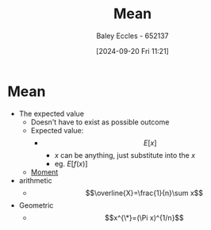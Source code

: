 :PROPERTIES:
:ID:       89ee50f1-67c5-4a9a-a5ec-0fa9cbb2dfcb
:END:
#+title: Mean
#+date: [2024-09-20 Fri 11:21]
#+AUTHOR: Baley Eccles - 652137
#+STARTUP: latexpreview

* Mean
 - The expected value
   - Doesn't have to exist as possible outcome
   - Expected value:
     - \[E[x]\]
       - $x$ can be anything, just substitute into the $x$
       - eg. $E[f(x)]$


   - [[id:2cc4a97b-cd1e-4ac1-aab7-853fcdf2b8fb][Moment]]
 - arithmetic
   - \[\overline{X}=\frac{1}{n}\sum x\]
 - Geometric
   - \[x^{\*}=(\Pi x)^{1/n}\]
